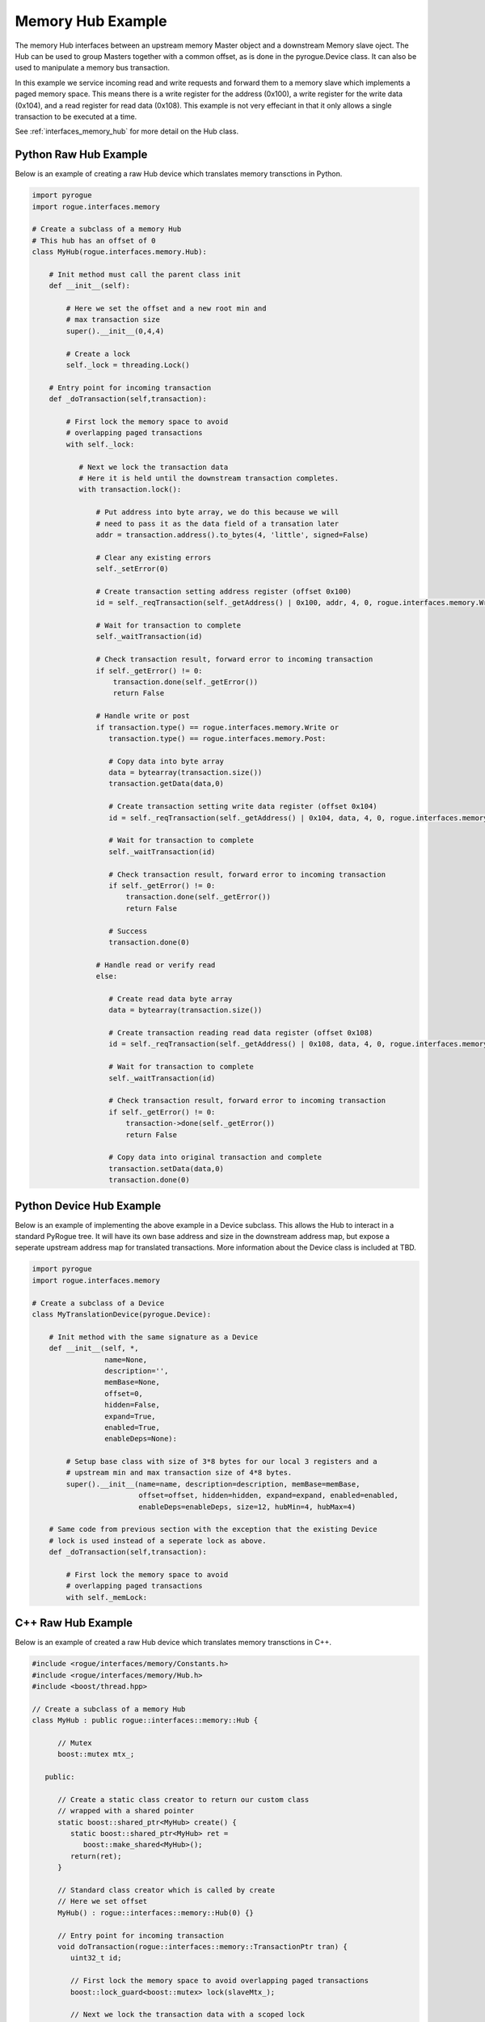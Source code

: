 .. _interfaces_memory_hub_ex:

==================
Memory Hub Example
==================

The memory Hub interfaces between an upstream memory Master object and a downstream Memory
slave oject. The Hub can be used to group Masters together with a common offset, as is done 
in the pyrogue.Device class. It can also be used to manipulate a memory bus transaction.

In this example we service incoming read and write requests and forward them to a memory
slave which implements a paged memory space. This means there is a write register for the 
address (0x100), a write register for the write data (0x104), and a read register for 
read data (0x108). This example is not very effeciant in that it only allows a single 
transaction to be executed at a time.

See :ref:`interfaces_memory_hub` for more detail on the Hub class.

Python Raw Hub Example
======================

Below is an example of creating a raw Hub device which translates memory
transctions in Python. 

.. code-block:: python

    import pyrogue
    import rogue.interfaces.memory

    # Create a subclass of a memory Hub
    # This hub has an offset of 0
    class MyHub(rogue.interfaces.memory.Hub):

        # Init method must call the parent class init
        def __init__(self):

            # Here we set the offset and a new root min and 
            # max transaction size
            super().__init__(0,4,4)

            # Create a lock
            self._lock = threading.Lock()

        # Entry point for incoming transaction
        def _doTransaction(self,transaction):

            # First lock the memory space to avoid
            # overlapping paged transactions
            with self._lock:

               # Next we lock the transaction data 
               # Here it is held until the downstream transaction completes. 
               with transaction.lock():

                   # Put address into byte array, we do this because we will
                   # need to pass it as the data field of a transation later
                   addr = transaction.address().to_bytes(4, 'little', signed=False)

                   # Clear any existing errors
                   self._setError(0)

                   # Create transaction setting address register (offset 0x100)
                   id = self._reqTransaction(self._getAddress() | 0x100, addr, 4, 0, rogue.interfaces.memory.Write)

                   # Wait for transaction to complete
                   self._waitTransaction(id)

                   # Check transaction result, forward error to incoming transaction
                   if self._getError() != 0:
                       transaction.done(self._getError())
                       return False

                   # Handle write or post
                   if transaction.type() == rogue.interfaces.memory.Write or
                      transaction.type() == rogue.interfaces.memory.Post:

                      # Copy data into byte array
                      data = bytearray(transaction.size())
                      transaction.getData(data,0)

                      # Create transaction setting write data register (offset 0x104)
                      id = self._reqTransaction(self._getAddress() | 0x104, data, 4, 0, rogue.interfaces.memory.Write)

                      # Wait for transaction to complete
                      self._waitTransaction(id)

                      # Check transaction result, forward error to incoming transaction
                      if self._getError() != 0:
                          transaction.done(self._getError())
                          return False

                      # Success
                      transaction.done(0)

                   # Handle read or verify read
                   else:

                      # Create read data byte array
                      data = bytearray(transaction.size())

                      # Create transaction reading read data register (offset 0x108)
                      id = self._reqTransaction(self._getAddress() | 0x108, data, 4, 0, rogue.interfaces.memory.Read)

                      # Wait for transaction to complete
                      self._waitTransaction(id)

                      # Check transaction result, forward error to incoming transaction
                      if self._getError() != 0:
                          transaction->done(self._getError())
                          return False

                      # Copy data into original transaction and complete
                      transaction.setData(data,0)
                      transaction.done(0)


Python Device Hub Example
=========================

Below is an example of implementing the above example in a Device subclass. This allows 
the Hub to interact in a standard PyRogue tree. It will have its own base address and
size in the downstream address map, but expose a seperate upstream address map for
translated transactions. More information about the Device class is included at TBD.

.. code-block:: python

    import pyrogue
    import rogue.interfaces.memory

    # Create a subclass of a Device
    class MyTranslationDevice(pyrogue.Device):

        # Init method with the same signature as a Device
        def __init__(self, *,
                     name=None,
                     description='',
                     memBase=None,
                     offset=0,
                     hidden=False,
                     expand=True,
                     enabled=True,
                     enableDeps=None):

            # Setup base class with size of 3*8 bytes for our local 3 registers and a
            # upstream min and max transaction size of 4*8 bytes.
            super().__init__(name=name, description=description, memBase=memBase,
                             offset=offset, hidden=hidden, expand=expand, enabled=enabled, 
                             enableDeps=enableDeps, size=12, hubMin=4, hubMax=4)

        # Same code from previous section with the exception that the existing Device
        # lock is used instead of a seperate lock as above.
        def _doTransaction(self,transaction):

            # First lock the memory space to avoid
            # overlapping paged transactions
            with self._memLock:


C++ Raw Hub Example
===================

Below is an example of created a raw Hub device which translates memory
transctions in C++.

.. code-block:: c

   #include <rogue/interfaces/memory/Constants.h>
   #include <rogue/interfaces/memory/Hub.h>
   #include <boost/thread.hpp>

   // Create a subclass of a memory Hub
   class MyHub : public rogue::interfaces::memory::Hub {

         // Mutex
         boost::mutex mtx_;

      public:

         // Create a static class creator to return our custom class
         // wrapped with a shared pointer
         static boost::shared_ptr<MyHub> create() {
            static boost::shared_ptr<MyHub> ret =
               boost::make_shared<MyHub>();
            return(ret);
         }

         // Standard class creator which is called by create 
         // Here we set offset
         MyHub() : rogue::interfaces::memory::Hub(0) {}

         // Entry point for incoming transaction
         void doTransaction(rogue::interfaces::memory::TransactionPtr tran) {
            uint32_t id;

            // First lock the memory space to avoid overlapping paged transactions
            boost::lock_guard<boost::mutex> lock(slaveMtx_);

            // Next we lock the transaction data with a scoped lock
            rogue::interfaces::memory::TransactionLockPtr lock = tran->lock();

            // Clear any existing errors
            this->setError(0)

            // Create transaction setting address register (offset 0x100)
            id = this->reqTransaction(this->getAddress() | 0x100, 4, transaction->address(),
                                      rogue::interfaces::memory::Write);

            // Wait for transaction to complete 
            this->waitTransaction(id);

            // Check transaction result, forward error to incoming transaction
            if ( this->getError() != 0 ) {
               transaction->done(this->getError());
               return false
            }

            // Handle write or post
            if ( tran->type() == rogue::interfaces::memory::Write ||
                 tran->type() == rogue::interfaces::memory::Post ) {

               // Create transaction setting write data register (offset 0x104)
               // Forward data pointer from original transaction
               id = this->reqTransaction(this->getAddress() | 0x104, 4, transaction->begin(),
                                         rogue::interfaces::memory::Write);

               // Wait for transaction to complete 
               this->waitTransaction(id);

               // Check transaction result, forward error to incoming transaction
               if ( this->getError() != 0 ) {
                  transaction->done(this->getError());
                  return false
               }
               else transaction->done(0);
            }

            // Handle read or verify read
            else {

               // Create transaction getting read data register (offset 0x108)
               // Forward data pointer from original transaction
               id = this->reqTransaction(this->getAddress() | 0x104, 4, transaction->begin(),
                                         rogue::interfaces::memory::Write);

               // Wait for transaction to complete 
               this->waitTransaction(id);

               // Check transaction result, forward error to incoming transaction
               if ( this->getError() != 0 ) {
                  transaction->done(this->getError());
                  return false
               }
               else transaction->done(0);
            }

   };

A few notes on the above examples. 

The incoming transaction source thread will be stalled as we wait
on the downstream transaction to complete. It may be better to queue the transaction and service
it with a seperate thread. Also in the C++ example the original data buffer is passed to the
new transaction. This requires that the lock be held on the transaction until the downstream
transaction is complete. Instead it may be better to create a new buffer and copy the data
as is done in the Python example. See the :ref:`interfaces_memory_slave_ex` example for
ways to store and later retrive the Transaction record while the downstream transaction is
in progress.

